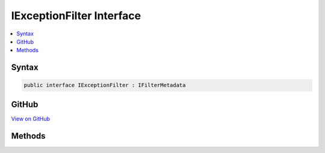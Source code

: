 

IExceptionFilter Interface
==========================



.. contents:: 
   :local:













Syntax
------

.. code-block:: csharp

   public interface IExceptionFilter : IFilterMetadata





GitHub
------

`View on GitHub <https://github.com/aspnet/apidocs/blob/master/aspnet/mvc/src/Microsoft.AspNet.Mvc.Abstractions/Filters/IExceptionFilter.cs>`_





.. dn:interface:: Microsoft.AspNet.Mvc.Filters.IExceptionFilter

Methods
-------

.. dn:interface:: Microsoft.AspNet.Mvc.Filters.IExceptionFilter
    :noindex:
    :hidden:

    
    .. dn:method:: Microsoft.AspNet.Mvc.Filters.IExceptionFilter.OnException(Microsoft.AspNet.Mvc.Filters.ExceptionContext)
    
        
        
        
        :type context: Microsoft.AspNet.Mvc.Filters.ExceptionContext
    
        
        .. code-block:: csharp
    
           void OnException(ExceptionContext context)
    

